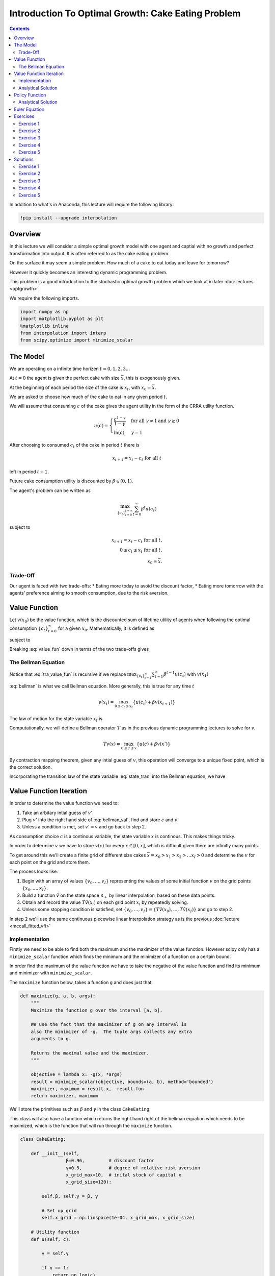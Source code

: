 

.. highlight:: python3

****************************************************
Introduction To Optimal Growth: Cake Eating Problem
****************************************************

.. contents:: :depth: 2


In addition to what's in Anaconda, this lecture will require the following library:

.. code-block:: ipython
  :class: hide-output

  !pip install --upgrade interpolation



Overview
========


In this lecture we will consider a simple optimal growth model with one agent and captial with no growth and perfect transformation into output. It is often referred to as the cake eating problem.

On the surface it may seem a simple problem.
How much of a cake to eat today and leave for tomorrow?

However it quickly becomes an interesting dynamic programming problem.

This problem is a good introduction to the stochastic optimal growth problem which we look at in later :doc:`lectures <optgrowth>`.


We require the following imports.


.. code-block:: ipython

    import numpy as np
    import matplotlib.pyplot as plt
    %matplotlib inline
    from interpolation import interp
    from scipy.optimize import minimize_scalar

The Model
==================

We are operating on a infinite time horizen :math:`t=0,1,2,3...`

At :math:`t=0` the agent is given the perfect cake with size :math:`\bar{x}`, this is exogenously given.

At the beginning of each period the size of the cake is :math:`x_t`, with :math:`x_0=\bar{x}`.


We are asked to choose how much of the cake to eat in any given period :math:`t`.

We will assume that consuming :math:`c` of the cake gives the agent utility in the form of the CRRA utility function.

.. math::

    u(c) = \left\{
            \begin{array}{ll}
                \frac{c^{1-\gamma}}{1-\gamma}& \quad \text{for all}\ \gamma \neq 1 \text{and } \gamma\geq 0\\
                \ln(c) & \quad \gamma = 1
            \end{array}
        \right.





After choosing to consumed :math:`c_t` of the cake in period :math:`t` there is

.. math::

    x_{t+1} = x_t - c_t \ \text{for all}\ t



left in period :math:`t+1`.

Future cake consumption utility is discounted by :math:`\beta\in(0,1)`.

The agent's problem can be written as

.. math::

    \max_{\{c_t\}_{t = 0}^{t = \infty}} \sum_{t=0}^{\infty} \beta^t u(c_t)

subject to

.. math::

    x_{t+1} = x_t - c_t \ \text{for all}\ t\text{,}\\
    0\leq c_t\leq x_t\ \text{for all}\ t\text{,}\\
    x_0=\bar{x}\text{.}


Trade-Off
---------
Our agent is faced with two trade-offs:
* Eating more today to avoid the discount factor,
* Eating more tomorrow with the agents' preference aiming to smooth consumption, due to the risk aversion.

Value Function
==============
Let :math:`v(x_0)` be the value function, which is the discounted sum of lifetime utility of agents when following the optimal consumption :math:`\{c_t\}_{t = 0}^{\infty}` for a given :math:`x_0`. Mathematically, it is defined as

.. math::
    :label: value_fun

    v(x_0) = \max_{\{c_t\}_{t = 0}^{\infty}} \sum_{t=0}^{\infty} \beta^t u(c_t) \\

subject to

.. math::
    :label: conditions

    0\leq c_{t}\leq x_{t} \quad \text{and} \quad x_{t+1} = x_{t} - c{t} \ \text{for all}\ t


Breaking :eq:`value_fun` down in terms of the two trade-offs gives

.. math::
    :label: tra_value_fun

    v(x_0) = \max_{c_0}
        \left\{
            u(c_0) + 
            \beta\max_{\{c_t\}_{t = 1}^{\infty}} \sum_{t=1}^{\infty} \beta^{t-1} u(c_t)
        \right\}

The Bellman Equation
--------------------

Notice that :eq:`tra_value_fun` is recursive if we replace :math:`\max_{\{c_t\}_{t = 1}^{\infty}}\sum_{t=1}^{\infty} \beta^{t-1} u(c_t)` with :math:`v(x_1)`

.. math::
    :label: bellman

    v(x_0) = \max_{0\leq c_0\leq x_0}\{u(c_0) + \beta v(x_1)\}

:eq:`bellman` is what we call Bellman equation. More generally, this is true for any time :math:`t`

.. math::
    v(x_t) = \max_{0\leq c_t\leq x_t}\{u(c_t) + \beta v(x_{t+1})\}

The law of motion for the state variable :math:`x_t` is

.. math::
    :label: state_tran

    x_{t+1} = x_t - c_t \ \text{for all}\ t

Computationally, we will define a Bellman operator :math:`T` as in the previous dynamic programming lectures to solve for `v`.

.. math::

    Tv(x) = \max_{0 \leq c \leq x}\{u(c) + \beta v(x')\}

By contraction mapping theorem, given any intial guess of :math:`v`, this operation will converge to a unique fixed point, which is
the correct solution.

Incorporating the transition law of the state variable :eq:`state_tran` into the Bellman equation, we have

.. math::
    :label: bellman_val

    Tv(x) = \max_{0 \leq c \leq x}\{u(c) + \beta v(x - c)\}



Value Function Iteration
========================

In order to determine the value function we need to:

#. Take an arbitary intial guess of :math:`v'`.
#. Plug :math:`v'` into the right hand side of :eq:`bellman_val`, find and store :math:`c` and :math:`v`.
#. Unless a condition is met, set :math:`v'=v` and go back to step 2.

As consumption choice :math:`c` is a continous variable, the state variable :math:`x` is continous. This makes things tricky.

In order to determine :math:`v` we have to store :math:`v(x)` for every :math:`x\in [0,\bar{x}]`, which is difficult given there are infinitly many points.

To get around this we'll create a finite grid of different size cakes :math:`\bar{x}=x_0>x_1>x_2>...x_I>0` and determine the :math:`v` for each point on the grid and store them.

The process looks like:

#. Begin with an array of values :math:`\{ v_0, \ldots, v_I \}`  representing
   the values of some initial function :math:`v` on the grid points :math:`\{ x_0, \ldots, x_I \}`.
#. Build a function :math:`\hat v` on the state space :math:`\mathbb R_+` by
   linear interpolation, based on these data points.
#. Obtain and record the value :math:`T \hat v(x_i)` on each grid point
   :math:`x_i` by repeatedly solving.
#. Unless some stopping condition is satisfied, set
   :math:`\{ v_0, \ldots, v_I \} = \{ T \hat v(x_0), \ldots, T \hat v(x_I) \}` and go to step 2.

In step 2 we'll use the same continuous piecewise linear interpolation strategy as is the previous :doc:`lecture <mccall_fitted_vfi>`

Implementation
--------------
Firstly we need to be able to find both the maximum and the maximizer of the value function. However scipy only has a ``minimize_scalar`` function which finds the minimum and the minimizer of a function on a certain bound. 

In order find the maximum of the value function we have to take the negative of the value function and find its minimum and minimizer with ``minimize_scalar``.

The ``maximize`` function below, takes a function ``g`` and does just that.

.. code-block:: python3

    def maximize(g, a, b, args):
        """
        Maximize the function g over the interval [a, b].

        We use the fact that the maximizer of g on any interval is
        also the minimizer of -g.  The tuple args collects any extra
        arguments to g.

        Returns the maximal value and the maximizer.
        """

        objective = lambda x: -g(x, *args)
        result = minimize_scalar(objective, bounds=(a, b), method='bounded')
        maximizer, maximum = result.x, -result.fun
        return maximizer, maximum

We'll store the primitives such as :math:`\beta` and :math:`\gamma` in the class ``CakeEating``. 

This class will also have a function which returns the right hand right of the bellman equation which needs to be maximized, which is the function that will run through the ``maximize`` function. 

.. code-block:: python3

    class CakeEating:

        def __init__(self,
                     β=0.96,         # discount factor
                     γ=0.5,          # degree of relative risk aversion
                     x_grid_max=10,  # inital stock of capital x
                     x_grid_size=120):

            self.β, self.γ = β, γ

            # Set up grid
            self.x_grid = np.linspace(1e-04, x_grid_max, x_grid_size)

        # Utility function
        def u(self, c):

            γ = self.γ

            if γ == 1:
                return np.log(c)
            else:
                return (c ** (1 - γ)) / (1 - γ)

        # first derivative of utility function
        def du(self, c):

            return c ** (-self.γ)

        # the inverse of the first derivative
        def du_inv(self, u_prime):

            return  u_prime ** (- 1 / self.γ)

        def state_action_value(self, c, x, v_array):
            """
            Right hand side of the Bellman equation given x and c.
            """

            u, β = self.u, self.β

            v_func = lambda x: interp(self.x_grid, v_array, x)

            return u(c) + β * v_func(x - c)


We now define ``T`` which implement the Bellman operation and update the value at each grid point.

.. code-block:: python3

    def T(ce, v):
        """
        The Bellman operator.  Updates the guess of the value function.

        * ce is an instance of CakeEating
        * v is an array representing a guess of the value function

        """
        v_new = np.empty_like(v)

        for i in range(len(ce.x_grid)):
            x = ce.x_grid[i]
            # Maximize RHS of Bellman equation at state x
            v_new[i] = maximize(ce.state_action_value, 1e-10, x, (x, v))[1]

        return v_new

After defining the Bellman operator, we are ready to solve the model.
Let's start with creating a ``CakeEating`` instance using default parameterization.

.. code-block:: python3

    ce = CakeEating()

Now let's see the iteration of the value function in action. We choose an intial guess whose value
is :math:`0` for every :math:`x` grid point. 

We should see that the value functions converge to a fixed point as we apply Bellman operations.

.. code-block:: python3

    x_grid = ce.x_grid
    v = np.zeros(len(x_grid))  # Initial guess
    n = 35                     # Number of iterations

    fig, ax = plt.subplots()

    ax.plot(x_grid, v, color=plt.cm.jet(0),
            lw=2, alpha=0.6, label='Initial guess')

    for i in range(n):
        v = T(ce, v)  # Apply the Bellman operator
        ax.plot(x_grid, v, color=plt.cm.jet(i / n), lw=2, alpha=0.6)

    ax.legend()
    ax.set_ylabel('$v(x)$', fontsize=12)
    ax.set_xlabel('$x$', fontsize=12)
    ax.set_title('Value function iterations')

    plt.show()

We can define a wrapper function ``compute_value_function`` which does the value function iterations
until some convergence conditions are satisfied and then return a converged value function.

.. code-block:: python3

    def compute_value_function(ce,
                               tol=1e-4,
                               max_iter=1000,
                               verbose=True,
                               print_skip=25):

        # Set up loop
        v = np.zeros(len(ce.x_grid)) # Initial guess
        v_new = np.empty_like(v)
        i = 0
        error = tol + 1

        while i < max_iter and error > tol:
            v_new[:] = T(ce, v)

            error = np.max(np.abs(v - v_new))
            i += 1

            if verbose and i % print_skip == 0:
                print(f"Error at iteration {i} is {error}.")

            v[:] = v_new

        if i == max_iter:
            print("Failed to converge!")

        if verbose and i < max_iter:
            print(f"\nConverged in {i} iterations.")

        return v_new

.. code-block:: python3

    v = compute_value_function(ce)

Now we can plot and see what the converged value function looks like. 

.. code-block:: python3

    fig, ax = plt.subplots()

    ax.plot(x_grid, v, label='Approximate value function')
    ax.set_ylabel('$V(x)$', fontsize=12)
    ax.set_xlabel('$x$', fontsize=12)
    ax.set_title('Value function')
    ax.legend()
    plt.show()

Analytical Solution
-------------------

Since this cake eating problem is not very complicated and we assume a CRRA utility,
we are able to find an analytical solution. This provides us a way of examining how
well the value function iteration method performed by checking how close the numerical
solution is to the analytical solution.

The analytical solution for the value function is:

.. math::
    v^*(x) = \left(1-\beta^{\frac{1}{\gamma}}\right)^{-\gamma}u(x)

We leave the proof as an exercise for the reader.

The function defined below computes the analytical solution of a given ``CakeEating`` instance.

.. code-block:: python3

    def v_star(ce):

        β, γ = ce.β, ce.γ
        x_grid = ce.x_grid
        u = ce.u

        a = β ** (1 / γ)
        x = 1 - a
        z = u(x_grid)

        return z / x ** γ

.. code-block:: python3

    v_analytical = v_star(ce)

.. code-block:: python3

    fig, ax = plt.subplots()

    ax.plot(x_grid, v_analytical, label='Analytical value function')
    ax.plot(x_grid, v, label='Numerical value function')
    ax.set_ylabel('$V(x)$', fontsize=12)
    ax.set_xlabel('$x$', fontsize=12)
    ax.legend()
    ax.set_title('Comparison between analytical and numerical value functions')
    plt.show()

Hooray! It looks like value function iteration gives result that is pretty close to the analytical solution.

Policy Function
===============

Now that we have the solution of the value function it is straightforward for us to bakc out the optimal consumption
sequence :math:`\{c_t\}_{t = 0}^{\infty}` given the initial size of the cake :math:`x_0`.

As we have seen before, the Bellman equation is recursive and the optimal consumption at each time :math:`t` only
depends on the current state :math:`x_t`. The one-to-one mapping which determines the optimal consumption
:math:`\sigma^*(x_t)` is often referred to as the agents' optimal policy function and belongs to :math:`\sigma \in \Sigma`, 
where :math:`\Sigma` is the set of all feasible consumption policies.

.. math::
    \sigma^*(x_t) = \arg \max_{\sigma_t} \{u(c_t) + \beta v(x_t - \sigma_t)\}

Below we implement the optimal policy function. It is very similar with the Bellman operator ``T``, while this time
we focus on the optimal consumptions instead of updating values.

.. code-block:: python3

    def σ(ce, v):
        """
        The optimal policy function. Given the value function,
        it finds optimal consumption in each state.

        * ce is an instance of CakeEating
        * v is a value function array

        """
        c = np.empty_like(v)

        for i in range(len(ce.x_grid)):
            x = ce.x_grid[i]
            # Maximize RHS of Bellman equation at state x
            c[i] = maximize(ce.state_action_value, 1e-10, x, (x, v))[0]

        return c

Let's pass the converged value function array we got before to ``σ`` and compute the optimal consumptions.

.. code-block:: python3

    c = σ(ce, v)  

.. code-block:: python3

    fig, ax = plt.subplots()

    ax.plot(x_grid, c)
    ax.set_ylabel('$\sigma(x)$')
    ax.set_xlabel('$x$')
    ax.set_title('Optimal policy')
    plt.show()

.. _pol_an:

Analytical Solution
-------------------
We can compare the optimal policy function computed numerically with the analytical one. 

The analytical optimal policy function in this cake eating problem is

.. math::
    \sigma^*(x) = \left(1-\beta^\frac{1}{\gamma}\right)x

We define a function ``c_star`` that computes analytical optimal consumptions in each state :math:`x`,
taking a ``CakeEating`` instance as input.

.. code-block:: python3

    def c_star(ce):

        β, γ = ce.β, ce.γ
        x_grid = ce.x_grid

        return (1 - β ** (1/γ)) * x_grid

.. code-block:: python3

    c_analytical = c_star(ce)

.. code-block:: python3

    fig, ax = plt.subplots()

    ax.plot(ce.x_grid, c_analytical, label='Analytical')
    ax.plot(ce.x_grid, c, label='Numerical')
    ax.set_ylabel('$\sigma(x)$')
    ax.set_xlabel('$x$')
    ax.legend()
    ax.set_title('Comparison between analytical and numerical optimal policies')
    plt.show()


Euler Equation
==============

We have shown a numerical method to completely solve the cake eating problem. In this section, we will
show you that a little more math helps us understand the intertemporal trade-offs of consumptions analytically.

We will show you two ways of deriving the optimality conditions.

First, we focus on the original optimization problem and maximize the discounted sum of utilities using Lagrange multiplier.

Define the Lagrangian function as

.. math::

    \mathcal{L}=\sum_{t=0}^{\infty}\beta^{t}\left(u\left(c_{t}\right)+\lambda_{t}\left(x_{t}-c_{t}-x_{t+1}\right)\right)

Taking first derivatives with respect to two sequences of control variables :math:`\{c_t\}_{t=0}^{\infty}` and
:math:`\{x_{t+1}\}_{t=0}^{\infty}`, we have

.. math::

    u^{\prime}\left(c_{t}\right)-\lambda_{t}=0 \quad \text{for all} \ t \\
    \lambda_{t}-\beta\lambda_{t+1}=0 \quad \text{for all} \ t

when the consumptions are optimal. Combining these two first order conditions together gives us the
following equation for optimal consumptions today and tomorrow

.. math::
    :label: euler

    u^{\prime}\left(c^*_{t}\right)=\beta u^{\prime}\left(c^*_{t+1}\right)

which is what we call *Euler function*. Intuitively, this suggests that if :math:`\{c^*_t\}_{t=0}^{\infty}` is the optimal
consumption sequence, then the marginal utility of consuming *one more unit* of cake today equals to the discounted
marginal utility of consuming *one more unit* of cake tomorrow.

The other way of deriving the Euler equation is to use the Bellman equation :eq:`bellman`. Since the Bellman equation is recursive,
we can focus on finding the optimal :math:`c_t^*` given :math:`x_t` instead of finding :math:`\{c^*_t\}_{t=0}^{\infty}` as a whole.

Taking first derivative with respect to :math:`c_t`, we get

.. math::
    :label: bellman_FOC

    u^{\prime}\left(c_{t}\right)=\beta V^{\prime}\left(x_{t+1}\right).

To know what :math:`V^{\prime}\left(x_{t+1}\right)` is, we first define the right hand side of the Bellman equation
as :math:`f\left(c_t,x_t\right)` and therefore

.. math::
    :label: bellman_equality

    V\left(x_{t}\right) = f\left(c_{t}^{*},x_{t}\right)

Taking differential on both sides of :eq:`bellman_equality` at :math:`c_t=c_t^*`, we have

.. math::
    dV\left(x_{t}\right) = df\left(c_{t},x_{t}\right)\bigg|_{c_{t}=c_{t}^{*}}
    =\left(\frac{\partial f\left(c_{t},x_{t}\right)}{\partial c_{t}}dc_{t}+\frac{\partial f\left(c_{t},x_{t}\right)}{\partial x_{t}}dx_{t}\right)\bigg|_{c_{t}=c_{t}^{*}}

Note that :math:`f\left(c_{t},x_{t}\right)` is maximized at :math:`c^*_t`, which implies :math:`\frac{\partial f\left(c_{t},x_{t}\right)}{\partial c_{t}}\big|_{c_{t}=c_{t}^{*}}=0` and

.. math::
    
    dV\left(x_{t}\right)=\frac{\partial f\left(c_{t},x_{t}\right)}{\partial x_{t}}dx_{t}=\beta V^{\prime}\left(x_{t+1}\right)dx_{t}

which is a result of *Envelope Theorem*. Dividing both sides by :math:`dx_{t}` gives us

.. math::
    :label: bellman_envelope

    V^{\prime}\left(x_{t}\right)=\beta V^{\prime}\left(x_{t+1}\right)

We can substitute :math:`\beta V^{\prime}\left(x_{t+1}\right)` in :eq:`bellman_FOC` using :eq:`bellman_envelope`,

.. math::
    :label: bellman_v_prime

    u^{\prime}\left(c_{t}\right)=V^{\prime}\left(x_{t}\right)

and we can derive the Euler equation again using :eq:`bellman_v_prime` and :eq:`bellman_FOC`.

It is interesting to observe the connection between methods of Lagrange multiplier and Bellman equation, which is

.. math::
    
    V^{\prime}\left(x_{t}\right)=\lambda_{t}

This will be much more clear if we think about the intuition behind these two terms: they both represent
the change in the optimal value of the objective function due to the relaxation of a given constraint (in this
case, it is one additional unit of cake for free). :math:`\lambda_{t}` is usually referred to as *shadow price*
in economics or *costate variable* in control theory.

Euler equation is the optimality condition and can be used to solve the model. Let's denote :math:`\sigma\left(a\right)`
as the optimal policy function. It must satisfy the following functional equation:

.. math::
    u^{\prime}\circ\sigma\left(x\right)=\beta u^{\prime}\left(x-\sigma\left(x\right)\right)

or equivalently

.. math::
    \sigma\left(x\right)=u^{\prime-1}\left(\beta u^{\prime}\left(x-\sigma\left(x\right)\right)\right)

Computationally, we can start with any initial guess of :math:`\sigma\left(x\right)` and apply the following policy function operator
:math:`K` repeatedly until it converges,

.. math::
    \sigma_{k+1}\left(x\right)=K\sigma_{k}\left(x\right)=\min\left\{ u^{\prime-1}\left(\beta u^{\prime}\left(x-\sigma_{k}\left(x\right)\right)\right),x\right\}

Note that in each iteration we make sure the consumption is no more than the state :math:`x`.

We leave the code as an exercise to the reader.

Exercises
=========

Exercise 1
----------
Prove that the analytical solution satisfies the Euler equation.

Exercise 2
----------
Create a function that implements the Euler operator which returns an updated policy function. Then us iteration to find the optimal policy function. 

Compare The optimal policy function by Euler iteration to the analytical policy functions. 
Comment on the difference between the optimal policy function returned by Euler iteration and the value function iteration method.



Exercise 3
------------
Prove that the optimal policy function is linear and there exists an postive :math:`\theta` such that :math:`\sigma^*(x_t)=\theta x_t`

Exercise 4
-----------
In our example above we assumed that the production function of captial was :math:`f(k)=k` because we were talking specficially about a cake.

Now assume that the production function is in the form of :math:`f(k)=k^{\alpha}` where :math:`\alpha\in(0,1)`

Make the required changes to the code above and plot the value and policy functions. Comment on the change in the policy function. 

Note :math:`x_t=f(k_t)`

Exercise 5
----------
Please try to accelerate the code using Numba.

Specially, please speed up the ``CakeEating`` class using ``jitclass``, and speed up the operator functions ``T`` and ``K`` and the optimal policy function ``σ`` with ``jit`` using ``nopython`` mode.

One basic function that is called by other functions is ``maximize``. You can choose to "jit" this function, or use an alternative
``quantecon.optimize.brent_max`` which has already been "jitted" and is easy to use.

Solutions
==========

Exercise 1
----------
The Euler equation is 

.. math::
    u'(c_t) = \beta u'(c_{t+1})

this implies

.. math::
    c_{t}^{-\gamma} = \beta c_{t+1}^{-\gamma}

Now we check that the analytical solution holds.

.. math::
    \beta^{\frac{1}{\gamma}}(1-\beta^{\frac{1}{\gamma}})x_t = (1-\beta^{\frac{1}{\gamma}})x_{t+1} 

By the law of motion we get

.. math::
    \beta^{\frac{1}{\gamma}}x_t = x_t-c_t

by simple re-arrangment we get

.. math::
    c_t = (1-\beta^{\frac{1}{\gamma}})x_t

the analytical solution. Thus the Euler equation holds for the analytical solution.



Exercise 2
----------


.. code-block:: python3

    def K(ce, c):
        """
        The policy function operator. Given the policy function,
        it updates the optimal consumption using Euler equation.

        * ce is an instance of CakeEating
        * c is a policy function array

        """

        x_grid = ce.x_grid
        β = ce.β
        
        x_next = x_grid - c # state transition
        du_next = ce.du(interp(x_grid, c, x_next))
        c_new = np.minimum(ce.du_inv(β * du_next), x_grid)

        return c_new

.. code-block:: python3

    def iterate_euler_equation(ce,
                               max_iter=500,
                               tol=1e-10,
                               verbose=True,
                               print_skip=25):

        x_grid = ce.x_grid

        c = np.copy(x_grid) # initial guess
        c_new = np.empty_like(c)

        i = 0
        error = tol + 1
        while i < max_iter and error > tol:

            c_new[:] = K(ce, c)

            error = np.max(np.abs(c_new - c))
            i += 1

            if verbose and i % print_skip == 0:
                print(f"Error at iteration {i} is {error}.")

            c[:] = c_new

        if i == max_iter:
            print("Failed to converge!")

        if verbose and i < max_iter:
            print(f"\nConverged in {i} iterations.")

        return c

.. code-block:: python3

    c_euler = iterate_euler_equation(ce)

.. code-block:: python3

    fig, ax = plt.subplots()

    ax.plot(ce.x_grid, c_analytical, label='Analytical')
    ax.plot(ce.x_grid, c_euler, label='Euler')
    ax.set_ylabel('$\sigma(x)$')
    ax.set_xlabel('$x$')
    ax.legend()
    ax.set_title('Optimal consumption computed using Euler equation iteration')
    plt.show()

Exercise 3
-----------
Suppose that the optimal policy is :math:`\sigma^*(x_t)=\theta x_t`

then

.. math::
    x_{t+1}=x_t(1-\theta)

which means

.. math::
    x_t = x_{0}(1-\theta)^t


Thus the optimal value function is.

.. math::
    v^*(x_0) = \sum_{t=0}^{\infty} \beta^{t} u(c_t)\\
    v^*(x_0) = \sum_{t=0}^{\infty} \beta^{t} u(\theta x_{t})\\
    v^*(x_0) = \sum_{t=0}^{\infty} \beta^{t} u\left(\theta x_{0}(1-\theta)^t\right)\\
    v^*(x_0) = \sum_{t=0}^{\infty} \theta^{1-\gamma}\beta^{t} (1-\theta)^{t(1-\gamma)}u(x_{0})\\
    v^*(x_0) = \frac{\theta^{1-\gamma}}{1-\beta(1-\theta)^{1-\gamma}}u(x_{0})


Now with the optimal form of the value funciton we can impliment it in to the bellman equation.

.. math::
    v(x) = \max_{0\leq c\leq x}
        \left\{
            u(c) + 
            \beta\frac{\theta^{1-\gamma}}{1-\beta(1-\theta)^{1-\gamma}}\cdot u(x-c)
        \right\}\\
    v(x) = \max_{0\leq c\leq x}
    \left\{
        \frac{c^{1-\gamma}}{1-\gamma} + 
        \beta\frac{\theta^{1-\gamma}}{1-\beta(1-\theta)^{1-\gamma}}\cdot\frac{(x-c)^{1-\gamma}}{1-\gamma}
    \right\}


taking the F.O.C we have

.. math::
    c^{-\gamma} + \beta\frac{\theta^{1-\gamma}}{1-\beta(1-\theta)^{1-\gamma}}\cdot(x-c)^{-\gamma}(-1) = 0\\
    c^{-\gamma} = \beta\frac{\theta^{1-\gamma}}{1-\beta(1-\theta)^{1-\gamma}}\cdot(x-c)^{-\gamma}


with :math:`c = \theta x` we get

.. math::
    \left(\theta x\right)^{-\gamma} =  \beta\frac{\theta^{1-\gamma}}{1-\beta(1-\theta)^{1-\gamma}}\cdot(x(1-\theta))^{-
    \gamma}

With some re-arrangment we get

.. math::
    \theta = 1-\beta^{\frac{1}{\gamma}}


this gives the optimal policy of

.. math::
    \sigma^*(x_t) = \left(1-\beta^{\frac{1}{\gamma}}\right)x_t


substituting :math:`\theta` into the value function above gives.

.. math::
    v^*(x_t) = \frac{\left(1-\beta^{\frac{1}{\gamma}}\right)^{1-\gamma}}{1-\beta\left(\beta^{\frac{{1-\gamma}}{\gamma}}\right)}u(x_{t})\\


.. math::
    v^*(x_t) = \left(1-\beta^\frac{1}{\gamma}\right)^{-\gamma}u(x_t)


Now we must verify that this value function is a fixed point, using the bellman equation.

.. math::
    v(x) = \max_{0\leq c\leq x}
        \left\{
            u(c) +
            \beta\left(1-\beta^\frac{1}{\gamma}\right)^{-\gamma}u(x-c)
        \right\}\\

taking the F.O.C we have

.. math::
    c^{-\gamma} - \beta\left(1-\beta^\frac{1}{\gamma}\right)^{-\gamma}(x-c)^{-\gamma} = 0

re-arraning this gives

.. math::
    \sigma^*(x_t) = \left(1-\beta^{\frac{1}{\gamma}}\right)x_t



Exercise 4
----------
First note the resource contraint binds

.. math::
    k_{t+1}=x_t-c_t\ \text{for all}\ t


from the production function output tomorrow is.

.. math::
    x_{t+1}=f(x_t-c_t)\ \text{for all}\ t


We need to create a class to hold our primitives and return the right hand side of the bellman equation.


.. code-block:: python3

    class OptimalGrowth:

        def __init__(self,
                    β=0.96,       # discount factor
                    γ=0.5,        # degree of relative risk aversion
                    α=0.4,
                    x_grid_max=10,  # inital stock of capital x
                    x_grid_size=120):

            self.β, self.γ, self.α = β, γ, α

            # Set up grid
            self.x_grid = np.linspace(1e-04, x_grid_max, x_grid_size)
            
        # Utility function
        def u(self, c):
            
            if self.γ == 1:
                return np.log(c)
            else:
                return (c**(1 - self.γ)) / (1 - self.γ)
        # Production function       
        def f(self, k):
            return k**self.α

        def state_action_value(self, c, x, v_array):

            u, f, β = self.u, self.f, self.β

            v = lambda x: interp(self.x_grid, v_array, x)

            return u(c) + β * v(f(x - c))

.. code-block:: python3

    og = OptimalGrowth()

Now I'll graph the iterations in of the value function.

.. code-block:: python3

    v = compute_value_function(og, verbose=False)

    fig, ax = plt.subplots()


    ax.plot(x_grid, v, lw=2, alpha=0.6)
    ax.set_ylabel('v*(x)', fontsize=12)
    ax.set_xlabel('x', fontsize=12)

    plt.show()


.. code-block:: python3

    c_new = σ(og, v)

    fig, ax = plt.subplots()

    ax.plot(x_grid, c_new,lw=2, alpha=0.6)

    ax.set_ylabel('$\sigma(x)$', fontsize=12)
    ax.set_xlabel('$x$', fontsize=12)
    plt.show()

The slope of the policy function has increased from what we saw :ref:`above <pol_an>`.

Because there is diminishing returns to capital and there is no growth in captial. The agent wants to eat more today to avoid the shrinking of the cake tomorrow.

Exercise 5
----------

Let's start with importing from numba.

.. code-block:: python3

    from numba import jit, jitclass, float64
    from quantecon.optimize import brent_max

First, we define a ``jitclass`` version of ``CakeEating`` class. We need to declare the types of fields of ``CakeEating`` and pass
them to the ``jitclass`` decorator.

.. code-block:: python3

    cake_eating_data = [
        ('β', float64),              # discount factor
        ('γ', float64),              # degree of relative risk aversion
        ('x_grid', float64[:])       # grid of x values
    ]

.. code-block:: python3

    @jitclass(cake_eating_data)
    class CakeEating:

        def __init__(self, β=0.96, γ=0.5, x_grid_max=10, x_grid_size=120):

            self.β, self.γ = β, γ
            self.x_grid = np.linspace(1e-5, x_grid_max, x_grid_size)

        # Utility function
        def u(self, c):

            γ = self.γ

            if γ == 1:
                return np.log(c)
            else:
                return (c ** (1 - γ)) / (1 - γ)

        # FOC of utility function
        def du(self, c):
            
            return c ** (-self.γ)
        
        def du_inv(self, u_prime):

            return  u_prime ** (- 1 / self.γ)

        # objective function for optimization
        def state_action_value(self, c, x, v_array):

            u, β = self.u, self.β
            x_grid = self.x_grid

            v = lambda x: interp(x_grid, v_array, x)

            return u(c) + β * v(x - c)

.. code-block:: python3

    ce = CakeEating()

Now, let's redefine all the operator functions with decorator ``@jit(nopython=True)`` and solve the model again.
We are going to replace ``maximize`` with ``brent_max``.

Value function iteration

.. code-block:: python3

    @jit(nopython=True)
    def T(ce, v):

        v_new = np.empty_like(v)

        for i in range(len(ce.x_grid)):
            x = ce.x_grid[i]

            # Maximize RHS of Bellman equation at state x
            v_new[i] = brent_max(ce.state_action_value, 1e-10, x, args=(x, v))[1]

        return v_new

.. code-block:: python3

    @jit(nopython=True)
    def compute_value_function(ce, max_iter=500, tol=1e-6):

        v = np.zeros(ce.x_grid.size)
        v_new = np.empty_like(v)

        i = 0
        error = tol + 1
        while i < max_iter and error > tol:

            v_new[:] = T(ce, v)

            error = np.max(np.abs(v_new - v))
            i += 1

            v[:] = v_new

        return v

.. code-block:: python3

    v = compute_value_function(ce)
    fig, ax = plt.subplots()

    ax.plot(ce.x_grid, v)
    ax.set_ylabel('$V(x)$')
    ax.set_xlabel('$x$')
    ax.set_title('Value function')
    plt.show()

Optimal policy function

.. code-block:: python3

    @jit(nopython=True)
    def compute_policy(ce, v):

        x_grid = ce.x_grid
        c = np.empty_like(v)

        for i in range(len(x_grid)):
            x = x_grid[i]
            c[i] = brent_max(ce.state_action_value, 1e-10, x, args=(x, v))[0]

        return c

.. code-block:: python3

    c = compute_policy(ce, v)

    fig, ax = plt.subplots()
    ax.plot(ce.x_grid, c)
    ax.set_ylabel('$\sigma(x)$')
    ax.set_xlabel('$x$')
    ax.set_title('Optimal policy')
    plt.show()

Euler equation iteration

.. code-block:: python3

    @jit(nopython=True)
    def K(ce, c):

        x_grid = ce.x_grid
        β = ce.β
        
        x_next = x_grid - c # state transition
        du_next = ce.du(interp(x_grid, c, x_next))
        c_new = np.minimum(ce.du_inv(β * du_next), x_grid)

        return c_new

.. code-block:: python3

    @jit(nopython=True)
    def iterate_euler_equation(ce, max_iter=500, tol=1e-10):

        x_grid = ce.x_grid

        c = np.copy(x_grid) # initial guess
        c_new = np.empty_like(c)

        i = 0
        error = tol + 1
        while i < max_iter and error > tol:

            c_new[:] = K(ce, c)

            error = np.max(np.abs(c_new - c))
            i += 1

            c[:] = c_new

        return c

.. code-block:: python3

    c_euler = iterate_euler_equation(ce)

    fig, ax = plt.subplots()

    ax.plot(ce.x_grid, c_euler)
    ax.set_ylabel('$\sigma(x)$')
    ax.set_xlabel('$x$')
    ax.set_title('Optimal policy')
    plt.show()
